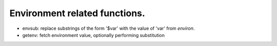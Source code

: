 Environment related functions.
==============================

* envsub: replace substrings of the form '$var' with the value of 'var' from `environ`.

* getenv: fetch environment value, optionally performing substitution
